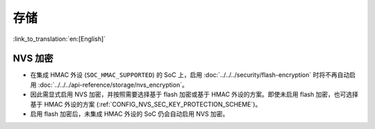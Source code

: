 存储
====

:link_to_translation:`en:[English]`

NVS 加密
--------

- 在集成 HMAC 外设 (``SOC_HMAC_SUPPORTED``) 的 SoC 上，启用 :doc:`../../../security/flash-encryption` 时将不再自动启用 :doc:`../../../api-reference/storage/nvs_encryption`。
- 因此需显式启用 NVS 加密，并按照需要选择基于 flash 加密或基于 HMAC 外设的方案。即使未启用 flash 加密，也可选择基于 HMAC 外设的方案 (:ref:`CONFIG_NVS_SEC_KEY_PROTECTION_SCHEME`)。
- 启用 flash 加密后，未集成 HMAC 外设的 SoC 仍会自动启用 NVS 加密。

